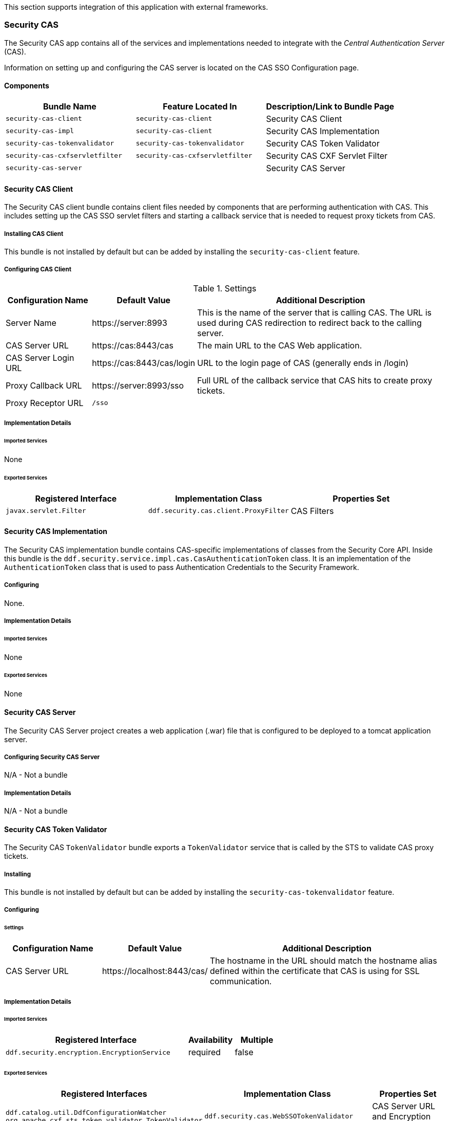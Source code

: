 
This section supports integration of this application with external frameworks.

=== Security CAS

The Security CAS app contains all of the services and implementations needed to integrate with the _Central Authentication Server_ (CAS).

Information on setting up and configuring the CAS server is located on the CAS SSO Configuration page.

==== Components

[cols="3" options="header"]
|===

|Bundle Name
|Feature Located In
|Description/Link to Bundle Page

|`security-cas-client`
|`security-cas-client`
|Security CAS Client

|`security-cas-impl`
|`security-cas-client`
|Security CAS Implementation

|`security-cas-tokenvalidator`
|`security-cas-tokenvalidator`
|Security CAS Token Validator

|`security-cas-cxfservletfilter`
|`security-cas-cxfservletfilter`
|Security CAS CXF Servlet Filter

|`security-cas-server`
| 
|Security CAS Server

|===

==== Security CAS Client

The Security CAS client bundle contains client files needed by components that are performing authentication with CAS.
This includes setting up the CAS SSO servlet filters and starting a callback service that is needed to request proxy tickets from CAS.

===== Installing CAS Client

This bundle is not installed by default but can be added by installing the `security-cas-client` feature.

===== Configuring CAS Client

.Settings
[cols="1,1,3" options="header"]
|===

|Configuration Name
|Default Value
|Additional Description

|Server Name
|\https://server:8993
|This is the name of the server that is calling CAS. The URL is used during CAS redirection to redirect back to the calling server.

|CAS Server URL
|\https://cas:8443/cas
|The main URL to the CAS Web application.

|CAS Server Login URL
|\https://cas:8443/cas/login
|URL to the login page of CAS (generally ends in /login)

|Proxy Callback URL
|\https://server:8993/sso
|Full URL of the callback service that CAS hits to create proxy tickets.

|Proxy Receptor URL
|`/sso`
|
 
|===

===== Implementation Details

====== Imported Services

None

====== Exported Services
[cols="3" options="header"]
|===

|Registered Interface
|Implementation Class
|Properties Set

|`javax.servlet.Filter`
|`ddf.security.cas.client.ProxyFilter`
|CAS Filters

|===

==== Security CAS Implementation

The Security CAS implementation bundle contains CAS-specific implementations of classes from the Security Core API.
Inside this bundle is the `ddf.security.service.impl.cas.CasAuthenticationToken` class.
It is an implementation of the `AuthenticationToken` class that is used to pass Authentication Credentials to the Security Framework.

===== Configuring

None.

===== Implementation Details

====== Imported Services

None

====== Exported Services

None

==== Security CAS Server

The Security CAS Server project creates a web application (.war) file that is configured to be deployed to a tomcat application server.

===== Configuring Security CAS Server

N/A - Not a bundle

===== Implementation Details

N/A - Not a bundle

==== Security CAS Token Validator

The Security CAS `TokenValidator` bundle exports a `TokenValidator` service that is called by the STS to validate CAS proxy tickets.

===== Installing

This bundle is not installed by default but can be added by installing the `security-cas-tokenvalidator` feature.

===== Configuring

====== Settings

[cols="2,2,5" options="header"]
|===

|Configuration Name
|Default Value
|Additional Description

|CAS Server URL
|\https://localhost:8443/cas/
|The hostname in the URL should match the hostname alias defined within the certificate that CAS is using for SSL communication.

|===

===== Implementation Details

====== Imported Services

[cols="4,1,1" options="header"]
|===

|Registered Interface
|Availability
|Multiple

|`ddf.security.encryption.EncryptionService`
|required
|false
|===

====== Exported Services

[cols="4,4,2" options="header"]
|===

|Registered Interfaces
|Implementation Class
|Properties Set

|`ddf.catalog.util.DdfConfigurationWatcher`
`org.apache.cxf.sts.token.validator.TokenValidator`
|`ddf.security.cas.WebSSOTokenValidator`
|CAS Server URL and Encryption Service reference

|===

==== Security CAS CXF Servlet Filter

The Security CAS CXF Servlet Filter bundle binds a list of CAS servlet filters to the CXF servlet.
The servlet filters are defined by by the `security-cas-client` bundle.

===== Installing

This bundle is not installed by default but can be added by installing the `security-cas-cxfservletfilter` feature.

===== Configuring

====== Settings
[cols="1,1,3" options="header"]
|===

|Configuration Name
|Default Value
|Additional Description

|URL Pattern
|/services/catalog/*
|This defines the servlet URL that should be binded to the CAS filter. By default, they will bind to the REST and OpenSearch endpoints. The REST endpoint is called by the SearchUI when accessing individual metadata about a metacard and when accessing the metacard's thumbnail. An example of just securing the OpenSearch endpoint would be the value: `/services/catalog/query`.

|===

[WARNING]
====
Endpoints that are secured by the CXF Servlet Filters will not currently work with federation.
With the default settings, REST and OpenSearch federation to the site with this feature installed will not work.
Federation from this site, however, will work normally.
====

===== Implementation Details

====== Imported Services

[cols="3" options="header"]
|===

|Registered Interface
|Availability
|Multiple

|`javax.servlet.Filter`
|required
|false

|===

====== Exported Services

None (filter is exported inside the code and not via configuration)

=== Security Core

The Security Core app contains all of the necessary components that are used to perform security operations (authentication, authorization, and auditing) required in the framework.

==== Components
[cols="3" options="header"]
|===

|Bundle Name
|Located in Feature
|Description / Link to Bundle Page

|`security-core-api`
|`security-core`
|Security Core API

|`security-core-impl`
|`security-core`
|Security Core Implementation

|`security-core-commons`
|`security-core`
|Security Core Commons

|===

==== Security Core Commons

The Security Core Commons bundle contains helper and utility classes that are used within {branding} to help with performing common security operations.
Most notably, this bundle contains the `ddf.security.common.audit.SecurityLogger` class that performs the security audit logging within {branding}.

===== Configuring

None

===== Implementation Details

====== Imported Services

None

====== Exported Services

None

==== Security Core Implementation

The Security Core Implementation contains the reference implementations for the Security Core API interfaces that come with the {branding} distribution.

===== Configuring

None

===== Install and Uninstall

The Security Core app installs this bundle by default.
It is recommended to use this bundle as it contains the reference implementations for many classes used within the {branding} Security Framework.

===== Implementation Details

====== Imported Services

[cols="3" options="header"]
|===

|Registered Interface
|Availability
|Multiple

|`org.apache.shiro.realm.Realm`
|optional
|true

|===

====== Exported Services
[cols="3" options="header"]
|===

|Registered Interface
|Implementation Class
|Properties Set

|`ddf.security.service.SecurityManager`
|`ddf.security.service.impl.SecurityManagerImpl`
|None

|===

==== Security Encryption

The {branding} Security Encryption application offers an encryption framework and service implementation for other applications to use.
This service is commonly used to encrypt and decrypt default passwords that are located within the metatype and Administration Web Console.

===== Components
[cols="3" options="header"]
|===

|Bundle Name
|Feature Located In
|Description/Link to Bundle Page

|`security-encryption-api`
|`security-encryption`
|Security Encryption API

|`security-encryption-impl`
|`security-encryption`
|Security Encryption Implementation

|`security-encryption-commands`
|`security-encryption`
|Security Encryption Commands

|===

=== Security Encryption API

The Security Encryption API bundle provides the framework for the encryption service.
Applications that use the encryption service should import this bundle and use the interfaces defined within it instead of calling an implementation directly.

==== Installing Security Encryption API

This bundle is installed by default as part of the `security-encryption` feature.
Many applications that come with {branding} depend on this bundle and it should not be uninstalled.

==== Configuring

None

==== Implementation Details

===== Imported Services

None

===== Exported Services

None

==== Security Encryption Commands

The Security Encryption Commands bundle enhances the {branding} system console by allowing administrators and integrators to encrypt and decrypt values directly from the console.
More information and sample commands are available on the Encryption Service page.

===== Installing Security Encryption Commands

This bundle is installed by default by the `security-encryption` feature.
This bundle is tied specifically to the {branding} console and can be uninstalled without causing any issues to other applications.
When uninstalled, however, administrators will not be able to encrypt and decrypt data from the console.

===== Configuring

None

===== Implementation Details

====== Imported Services

None

====== Exported Services

None

==== Security Encryption Implementation

The Security Encryption Implementation bundle contains all of the service implementations for the Encryption Framework and exports those implementations as services to the OSGi service registry.

===== Installing Security Encryption Implementation

This bundle is installed by default as part of the `security-encryption` feature.
Other projects are dependent on the services this bundle exports and it should not be uninstalled unless another security service implementation is being added.

===== Configuring

None

===== Implementation Details

====== Imported Services
None

====== Exported Services

[cols="3" options="header"]
|===

|Registered Interface
|Implementation Class
|Properties Set

|`ddf.security.encryption.EncryptionService`
|`ddf.security.encryption.impl.EncryptionServiceImpl`
|Key

|===

=== Security LDAP

The {branding} LDAP application allows the user to configure either an embedded or a standalone LDAP server.
The provided features contain a default set of schemas and users loaded to help facilitate authentication and authorization testing.

==== Components

[cols="3" options="header"]
|===

|Bundle Name
|Feature Located In
|Description/Link to Bundle Page

|`opendj-embedded-server`
|`opendj-embedded`
|Embedded LDAP Configuration

|===

=== Installing the Embedded LDAP Server

The embedded OpenDJ LDAP server can be installed for testing purposes.

==== Run the Embedded LDAP Instance

. Unzip and install {branding}
. Run the installer at https://localhost:8993/admin
. After the install is complete, click the *Manage* button in the upper right hand corner
. Click the *Play* icon on the Opendj Embedded application tile
. The embedded LDAP is now installed.

==== Configuration
The configuration options are located on the {branding} Admin Console under *Opendj Embedded -> Configuration -> LDAP Server*. It currently contains three configuration options.

The configuration options are located on the standard {branding} configuration web console under the title *LDAP Server*.
It currently contains three configuration options.

[cols="1,7" options="header"]
|===

|Configuration Name
|Description

|LDAP Port
|Sets the port for LDAP (plaintext and startTLS). 0 will disable the port.

|LDAPS Port
|Sets the port for LDAPS. 0 will disable the port.

|Base LDIF File
|Location on the server for a LDIF file.
This file will be loaded into the LDAP and overwrite any existing entries.
This option should be used when updating the default groups/users with a new LDIF file for testing.
The LDIF file being loaded may contain any LDAP entries (schemas, users, groups, etc.).
If the location is left blank, the default base LDIF file will be used that comes with {branding}.

|===

==== Trust Certificates

For LDAPS or startTLS to function correctly, it is important that the LDAP server is configured with a keystore file that trusts the clients it is connecting to and vice versa.
Complete the following procedure to provide your own keystore information for the LDAP. 

. The embedded LDAP server is not recommended for production use as it has hardcoded keystores and truststores with localhost certificates. These cannot be changed unless the embedded server bundle is re-built with new stores.

==== Connect to a Standalone LDAP Server

{branding} instances can connect to an external LDAP server by installing and configuring the `security-sts-ldaplogin` and `security-sts-ldapclaimshandler` features detailed here.

==== Embedded LDAP Configuration

The Embedded LDAP application contains an LDAP server (OpenDJ version 2.6.2) that has a default set of schemas and users loaded to help facilitate authentication and authorization testing.

==== Default Settings

===== Ports
[cols="2" options="header"]
|===

|Protocol
|Default Port

|`LDAP`
|1389

|`LDAPS`
|1636

|`StartTLS`
|1389

|===

===== Users

====== LDAP Users
[cols="1,1,1,3" options="header"]
|===

|Username
|Password
|Groups
|Description

|`testuser1`
|`password1`
|
|General test user for authentication

|`testuser2`
|`password2`
| 
|General test user for authentication

|`nromanova`
|`password1`
|`avengers`
|General test user for authentication

|`lcage`
|`password1`
|`admin`, `avengers`
|General test user for authentication, Admin user for karaf

|`jhowlett`
|`password1`
|`admin`, `avengers`
|General test user for authentication, Admin user for karaf

|`pparker`
|`password1`
|`admin`, `avengers`
|General test user for authentication, Admin user for karaf

|`jdrew`
|`password1`
|`admin`, `avengers`
|General test user for authentication, Admin user for karaf

|`tstark`
|`password1`
|`admin`, `avengers`
|General test user for authentication, Admin user for karaf

|`bbanner`
|`password1`
|`admin`, `avengers`
|General test user for authentication, Admin user for karaf

|`srogers`
|`password1`
|`admin`, `avengers`
|General test user for authentication, Admin user for karaf

|`admin`
|`admin`
|`admin`
|Admin user for karaf

|===

====== LDAP Admin
[cols="5" options="header"]
|===
|Username
|Password
|Groups
|Attributes
|Description

|`admin`
|`secret`
|
|
|Administrative User for LDAP

|===

===== Schemas

The default schemas loaded into the LDAP instance are the same defaults that come with OpenDJ.

[cols="1,7" options="header"]
|===

|Schema File Name
| http://opendj.forgerock.org/doc/admin-guide/index/chap-schema.html[Schema Description]

|`00-core.ldif`
|This file contains a core set of attribute type and objectlass definitions from several standard LDAP documents, including `draft-ietf-boreham-numsubordinates`, `draft-findlay-ldap-groupofentries`, `draft-furuseth-ldap-untypedobject`, `draft-good-ldap-changelog`, `draft-ietf-ldup-subentry`, `draft-wahl-ldap-adminaddr`, RFC 1274, RFC 2079, RFC 2256, RFC 2798, RFC 3045, RFC 3296, RFC 3671, RFC 3672, RFC 4512, RFC 4519, RFC 4523, RFC 4524, RFC 4530, RFC 5020, and X.501.

|`01-pwpolicy.ldif`
|This file contains schema definitions from `draft-behera-ldap-password-policy`, which defines a mechanism for storing password policy information in an LDAP directory server.

|`02-config.ldif`
|This file contains the attribute type and `objectclass` definitions for use with the directory server configuration.

|`03-changelog.ldif`
|This file contains schema definitions from `draft-good-ldap-changelog`, which defines a mechanism for storing information about changes to directory server data.

|`03-rfc2713.ldif`
|This file contains schema definitions from RFC 2713, which defines a mechanism for storing serialized Java objects in the directory server.

|`03-rfc2714.ldif`
|This file contains schema definitions from RFC 2714, which defines a mechanism for storing CORBA objects in the directory server.

|`03-rfc2739.ldif`
|This file contains schema definitions from RFC 2739, which defines a mechanism for storing calendar and vCard objects in the directory server. Note that the definition in RFC 2739 contains a number of errors, and this schema file has been altered from the standard definition in order to fix a number of those problems.

|`03-rfc2926.ldif`
|This file contains schema definitions from RFC 2926, which defines a mechanism for mapping between Service Location Protocol (SLP) advertisements and LDAP.

|`03-rfc3112.ldif`
|This file contains schema definitions from RFC 3112, which defines the authentication password schema.

|`03-rfc3712.ldif`
|This file contains schema definitions from RFC 3712, which defines a mechanism for storing printer information in the directory server.

|`03-uddiv3.ldif`
|This file contains schema definitions from RFC 4403, which defines a mechanism for storing UDDIv3 information in the directory server.

|`04-rfc2307bis.ldif`
|This file contains schema definitions from the `draft-howard-rfc2307bis` specification, used to store naming service information in the directory server.

|`05-rfc4876.ldif`
|This file contains schema definitions from RFC 4876, which defines a schema for storing Directory User Agent (DUA) profiles and preferences in the directory server.

|`05-samba.ldif`
|This file contains schema definitions required when storing Samba user accounts in the directory server.

|`05-solaris.ldif`
|This file contains schema definitions required for Solaris and OpenSolaris LDAP naming services.

|`06-compat.ldif`
|This file contains the attribute type and `objectclass` definitions for use with the directory server configuration.

|===

==== Configuration

===== Start and Stop

The embedded LDAP application installs a feature with the name `ldap-embedded`.
Installing and uninstalling this feature will start and stop the embedded LDAP server.
This will also install a fresh instance of the server each time.
If changes need to persist, stop then start the `embedded-ldap-opendj` bundle (rather than installing/uninstalling the feature).

All settings, configurations, and changes made to the embedded LDAP instances are persisted across {branding} restarts.
If {branding} is stopped while the LDAP feature is installed and started, it will automatically restart with the saved settings on the next {branding} start.

===== Settings

The configuration options are located on the standard {branding} configuration web console under the title LDAP Server.
It currently contains three configuration options.

[cols="2,6" options="header"]
|===

|Configuration Name
|Description

|LDAP Port
|Sets the port for LDAP (`plaintext` and `StartTLS`). 0 will disable the port.

|LDAPS Port
|Sets the port for LDAPS. 0 will disable the port.

|Base LDIF File
|Location on the server for a LDIF file. This file will be loaded into the LDAP and overwrite any existing entries. This option should be used when updating the default groups/users with a new ldif file for testing. The LDIF file being loaded may contain any ldap entries (schemas, users, groups..etc). If the location is left blank, the default base LDIF file will be used that comes with {branding}.

|===

==== Limitations

Current limitations for the embedded LDAP instances include:

* Inability to store the LDAP files/storage outside of the {branding} installation directory. This results in any LDAP data (i.e., LDAP user information) being lost when the `ldap-embedded` feature is uninstalled.
* Cannot be run standalone from {branding}. In order to run `embedded-ldap`, the {branding} must be started.

==== External Links

Location to the default base LDIF file in the {branding} https://github.com/codice/ddf/blob/master/ldap/embedded/ldap-embedded-opendj/src/main/resources/default-users.ldif[source code].

http://opendj.forgerock.org/docs.html[OpenDJ documentation]

==== LDAP Administration

OpenDJ provides a number of tools for LDAP administration. Refer to the http://opendj.forgerock.org/opendj-server/doc/admin-guide/[OpenDJ Admin Guide].

===== Download the Admin Tools

Download http://www.forgerock.org/opendj-archive.html[OpenDJ (Version 2.4.6)] and the included tool suite.

===== Use the Admin Tools

The admin tools are located in `<opendj-installation>/bat` for Windows and `<opendj-installation>/bin` for `*nix`. 
These tools can be used to administer both local and remote LDAP servers by setting the *host* and *port* parameters appropriately.

===== Example Commands for Disabling/Enabling a User's Account

In this example, the user *Bruce Banner (uid=bbanner)* is disabled using the *manage-account* command on Windows.
Run *manage-account --help* for usage instructions.

----
D:\OpenDJ-2.4.6\bat>manage-account set-account-is-disabled -h localhost -p 4444 -O true
-D "cn=admin" -w secret -b "uid=bbanner,ou=users,dc=example,dc=com"
The server is using the following certificate:
    Subject DN:  CN=Win7-1, O=Administration Connector Self-Signed Certificate
    Issuer DN:  CN=Win7-1, O=Administration Connector Self-Signed Certificate
    Validity:  Wed Sep 04 15:36:46 MST 2013 through Fri Sep 04 15:36:46 MST 2015
Do you wish to trust this certificate and continue connecting to the server?
Please enter "yes" or "no":yes
Account Is Disabled:  true
----

====== Verify the Account is Disabled

Notice `Account Is Disabled: true` in the listing.

----
D:\OpenDJ-2.4.6\bat>manage-account get-all -h localhost -p 4444  -D "cn=admin" -w secret
-b "uid=bbanner,ou=users,dc=example,dc=com"
The server is using the following certificate:
    Subject DN:  CN=Win7-1, O=Administration Connector Self-Signed Certificate
    Issuer DN:  CN=Win7-1, O=Administration Connector Self-Signed Certificate
    Validity:  Wed Sep 04 15:36:46 MST 2013 through Fri Sep 04 15:36:46 MST 2015
Do you wish to trust this certificate and continue connecting to the server?
Please enter "yes" or "no":yes
Password Policy DN:  cn=Default Password Policy,cn=Password Policies,cn=config
Account Is Disabled:  true
Account Expiration Time:
Seconds Until Account Expiration:
Password Changed Time:  19700101000000.000Z
Password Expiration Warned Time:
Seconds Until Password Expiration:
Seconds Until Password Expiration Warning:
Authentication Failure Times:
Seconds Until Authentication Failure Unlock:
Remaining Authentication Failure Count:
Last Login Time:
Seconds Until Idle Account Lockout:
Password Is Reset:  false
Seconds Until Password Reset Lockout:
Grace Login Use Times:
Remaining Grace Login Count:  0
Password Changed by Required Time:
Seconds Until Required Change Time:
Password History:
----

====== Enable the Account

----
D:\OpenDJ-2.4.6\bat>manage-account clear-account-is-disabled  -h localhost -p 4444  -D
"cn=admin" -w secret -b "uid=bbanner,ou=users,dc=example,dc=com"
The server is using the following certificate:
    Subject DN:  CN=Win7-1, O=Administration Connector Self-Signed Certificate
    Issuer DN:  CN=Win7-1, O=Administration Connector Self-Signed Certificate
    Validity:  Wed Sep 04 15:36:46 MST 2013 through Fri Sep 04 15:36:46 MST 2015
Do you wish to trust this certificate and continue connecting to the server?
Please enter "yes" or "no":yes
Account Is Disabled:  false
----

====== Verify the Account is Enabled

Notice `Account Is Disabled: false` in the listing.

----
D:\OpenDJ-2.4.6\bat>manage-account get-all -h localhost -p 4444  -D "cn=admin" -w secret
-b "uid=bbanner,ou=users,dc=example,dc=com"
The server is using the following certificate:
    Subject DN:  CN=Win7-1, O=Administration Connector Self-Signed Certificate
    Issuer DN:  CN=Win7-1, O=Administration Connector Self-Signed Certificate
    Validity:  Wed Sep 04 15:36:46 MST 2013 through Fri Sep 04 15:36:46 MST 2015
Do you wish to trust this certificate and continue connecting to the server?
Please enter "yes" or "no":yes
Password Policy DN:  cn=Default Password Policy,cn=Password Policies,cn=config
Account Is Disabled:  false
Account Expiration Time:
Seconds Until Account Expiration:
Password Changed Time:  19700101000000.000Z
Password Expiration Warned Time:
Seconds Until Password Expiration:
Seconds Until Password Expiration Warning:
Authentication Failure Times:
Seconds Until Authentication Failure Unlock:
Remaining Authentication Failure Count:
Last Login Time:
Seconds Until Idle Account Lockout:
Password Is Reset:  false
Seconds Until Password Reset Lockout:
Grace Login Use Times:
Remaining Grace Login Count:  0
Password Changed by Required Time:
Seconds Until Required Change Time:
Password History:
----

=== Security PEP

The {branding} Security Policy Enforcement Point (PEP) application contains bundles and services that enable service and metacard authorization.
These two types of authorization can be installed separately and extended with custom services.

==== Components
[cols="3" options="header"]
|===

|Bundle Name
|Located in Feature
|Description/Link to Bundle Page

|`security-pep-interceptor`
|`security-pep-serviceauthz`
|Security PEP Interceptor

|===

==== Security PEP Interceptor

The Security PEP Interceptor bundle contains the `ddf.security.pep.interceptor.EPAuthorizingInterceptor` class.
This class uses CXF to intercept incoming SOAP messages and enforces service authorization policies by sending the service request to the security framework.

===== Installing Security PEP Interceptor

This bundle is not installed by default but can be added by installing the `security-pep-serviceauthz` feature.

[WARNING]
====
To perform service authorization within a default install of {branding}, this bundle MUST be installed.
====

===== Configuring

None

===== Implementation Details

====== Imported Services

None

====== Exported Services

None

=== Security STS

The Security STS application contains the bundles and services necessary to run and talk to a Security Token Service (STS).
It builds off of the Apache CXF STS code and adds components specific to {branding} functionality. 

==== Components

[cols="1,1,3" options="header"]
|===

|Bundle Name
|Located in Feature
|Description/Link to Bundle Page

|`security-sts-realm`
|`security-sts-realm`
|Security STS Realm

|`security-sts-ldaplogin`
|`security-sts-ldaplogin`
|Security STS LDAP Login

|`security-sts-ldapclaimshandler`
|`security-sts-ldapclaimshandler`
|Security STS LDAP Claims Handler

|`security-sts-server`
|`security-sts-server`
|Security STS Server

|`security-sts-samlvalidator`
|`security-sts-server`
|Contains the default CXF SAML validator, exposes it as a service for the STS.

|`security-sts-x509validator`
|`security-sts-server`
|Contains the default CXF x509 validator, exposes it as a service for the STS.

|===

==== Security STS Client Config

The {branding} Security STS Client Config bundle keeps track and exposes configurations and settings for the CXF STS client.
This client can be used by other services to create their own STS client.
Once a service is registered as a watcher of the configuration, it will be updated whenever the settings change for the sts client.

===== Installing Security STS Client Config

This bundle is installed by default.

===== Configuring

Settings can be found in the Admin Console under *{branding} Security -> Configuration -> Security STS Client*.
[cols="1,2,2" options="header"]
|===

|Configuration Name
|Default Value
|Additional Information

|SAML Assertion Type
|SAML v2.0
|The version of SAML to use. Most services require SAML v2.0. Changing this value from the default could cause services to stop responding.

|SAML Key Size
|256
|The key type to use with SAML. Most services require Bearer. Changing this value from the default could cause services to stop responding.

|Use Key
|true
|Signals whether or not the STS Client should supply a public key to embed as the proof key. Changing this value from the default could cause services to stop responding.

|STS WSDL Address
|\https://localhost:8993/services/SecurityTokenService?wsdl
|The hostname of the remote server should match the certificate that the server is using.

|STS Endpoint Name
|`{http://docs.oasis-open.org/ws-sx/ws-trust/200512/}STS_Port`
|
 
|STS Service Name
|`{http://docs.oasis-open.org/ws-sx/ws-trust/200512/}SecurityTokenService`
|
 
|Signature Properties
|`etc/ws-security/server/signature.properties`
|Path to Signature crypto properties. This path can be part of the classpath, relative to ddf.home, or an absolute path on the system.
 
|Encryption Properties
|`etc/ws-security/server/encryption.properties`
|Path to Encryption crypto properties file. This path can be part of the classpath, relative to ddf.home, or an absolute path on the system.
 
|STS Properties
|`etc/ws-security/server/signature.properties`
|Path to STS crypto properties file. This path can be part of the classpath, relative to ddf.home, or an absolute path on the system.
 
|Claims
|<List of Claims>
|List of claims that should be requested by the STS Client.
 
|===

==== Implementation Details

===== Imported Services

[cols="3" options="header"]
|===

|Registered Interface
|Availability
|Multiple

|`ddf.catalog.DdfConfigurationWatcher`
|required
|true

|`org.osgi.service.cm.ConfigurationAdmin`
|required
|false

|===

===== Exported Services

None

==== External/WS-S STS Support

===== Security STS WSS

This configuration works just like the STS Client Config for the internal STS, but produces standard requests instead of the custom {branding} ones.
It supports two new auth types for the context policy manager, WSSBASIC and WSSPKI.

===== Security STS Address Provider

This allows one to select which STS address will be used (e.g. in SOAP sources) for clients of this service.
Default is off (internal).

==== Security STS LDAP Claims Handler

The {branding} Security STS LDAP Claims Handler bundle adds functionality to the STS server that allows it to retrieve claims from an LDAP server.
It also adds mappings for the LDAP attributes to the STS SAML claims.

[NOTE]
====
All claims handlers are queried for user attributes regardless of realm.
This means that two different users with the same username in different LDAP servers will end up with both of their claims in each of their individual assertions.
====

===== Installing Security STS LDAP Claims Handler

This bundle is not installed by default and can be added by installing the
`security-sts-ldapclaimshandler`
 feature.

===== Configuring

===== Settings

Settings can be found in the Admin Console under *{branding} Security -> Configuration -> Security STS LDAP and Roles Claims Handler*.

[cols="3" options="header"]
|===

|Configuration Name
|Default Value
|Additional Information

|LDAP URL
`|ldap://localhost:1389`
|
 
|LDAP Bind User DN
|`cn=admin`
|
 
|LDAP Bind User Password
|`secret`
|This password value is encrypted by default using the Security Encryption application.

|LDAP Username Attribute
|`uid`
|
 
|LDAP Base User DN
|`ou=users,dc=example,dc=com`
|
 
|LDAP Group ObjectClass
|`groupOfNames`
|`ObjectClass` that defines structure for group membership in LDAP. Usually this is `groupOfNames` or `groupOfUniqueNames`

|LDAP Membership Attribute
|`member`
|Attribute used to designate the user's name as a member of the group in LDAP. Usually this is member or uniqueMember

|LDAP Base Group DN
|`ou=groups,dc=example,dc=com`
|

|User Attribute Map File
|`etc/ws-security/attributeMap.properties`
|Properties file that contains mappings from Claim=LDAP attribute.

|===

===== Implementation Details

====== Imported Services

[cols="3" options="header"]
|===

|Registered Interface
|Availability
|Multiple

|`ddf.security.encryption.EncryptionService`
|optional
|false

|===

====== Exported Services

[cols="3" options="header"]
|===

|Registered Interface
|Implementation Class
|Properties Set

|`org.apache.cxf.sts.claims.ClaimsHandler`
|`ddf.security.sts.claimsHandler.LdapClaimsHandler`
|Properties from the settings

|`org.apache.cxf.sts.claims.claimsHandler`
|`ddf.security.sts.claimsHandler.RoleClaimsHandler`
|Properties from the settings

|===

==== Security STS LDAP Login

The {branding} Security STS LDAP Login bundle enables functionality within the STS that allows it to use an LDAP to perform authentication when passed a `UsernameToken` in a `RequestSecurityToken` SOAP request.

===== Installing Security STS LDAP Claims Handler

This bundle is not installed by default but can be added by installing the `security-sts-ldaplogin` feature.

===== Configuring

Configuration settings can be found in the Admin Console under *{branding} Security -> Configuration -> Security STS LDAP Login*.

[cols="3" options="header"]
|===

|Configuration Name
|Default Value
|Additional Information

|LDAP URL
|`ldaps://localhost:1636`
|
 
|LDAP Bind User DN
|`cn=admin`
|
 
|LDAP Bind User Password
|`secret`
|This password value is encrypted by default using the Security Encryption application.

|LDAP Username Attribute
|`uid`
|
 
|LDAP Base User DN
|`ou=users,dc=example,dc=com`
|
 
|LDAP Base Group DN
|`ou=groups,dc=example,dc=com`
|
 
|SSL Keystore Alias
|`localhost`
|This alias is used when connecting to the LDAP using SSL/TLS (LDAPS) or startTLS.

|===

===== Implementation Details

====== Imported Services

None

====== Exported Services

None

=== Security STS Service

The {branding} Security STS Service performs authentication of a user by delegating the authentication request to an STS. This is different than the services located within the Security PDP application as those ones only perform authorization and not authentication.

===== Installing Security STS Realm

This bundle is installed by default and should not be uninstalled.

===== Configuring

None

===== Implementation Details

====== Imported Services
[cols="3" options="header"]

|===

|Registered Interface
|Availability
|Multiple

|`ddf.security.encryption.EncryptionService`
|optional
|false

|===

====== Exported Services

[cols="3" options="header"]
|===
|Registered Interfaces
|Implementation Class
|Properties Set

|`ddf.catalog.util.DdfConfigurationWatcher`
`org.apache.shiro.realm.Realm`
|`ddf.security.realm.sts.StsRealm`
|None

|===

==== Security STS Server

The {branding} Security STS Server is a bundle that starts up an implementation of the CXF STS.
The STS obtains many of its configurations (Claims Handlers, Token Validators, etc.) from the OSGi service registry as those items are registered as services using the CXF interfaces.
The various services that the STS Server imports are listed in the Implementation Details section of this page.

[NOTE]
====
The WSDL for the STS is located at the `security-sts-server/src/main/resources/META-INF/sts/wsdl/ws-trust-1.4-service.wsdl` within the source code.
====

==== Installing Security STS Server

This bundle is installed by default and is required for {branding} to operate.

==== Configuring

===== Settings

Configuration settings can be found in the web console under *Configuration -> Security STS Server*.

[cols="2,1,5" options="header"]
|===

|Configuration Name
|Default Value
|Additional Information

|SAML Assertion Lifetime
|1800
|
 
|Token Issuer
|`localhost`
|The name of the server issuing tokens. Generally this is the cn or hostname of this machine on the network. 

|Signature Username
|`localhost`
|Alias of the private key in the STS Server's keystore used to sign messages.

|Encryption Username
|`localhost`
|Alias of the private key in the STS Server's keystore used to encrypt messages. 

|===

==== Implementation Details

===== Imported Services
[cols="3" options="header"]
|===

|Registered Interface
|Availability
|Multiple

|`org.apache.cxf.sts.claims.ClaimsHandler`
|optional
|true

|`org.apache.cxf.sts.token.validator.TokenValidator`
|optional
|true

|===

===== Exported Services

None

=== Security PDP

The {branding} Security Policy Decision Point (PDP) module contains services that are able to perform authorization decisions based on configurations and policies.
In the {branding} Security Framework, these components are called realms, and they implement the `org.apache.shiro.realm.Realm` and `org.apache.shiro.authz.Authorizer` interfaces.
Although these components perform decisions on access control, enforcement of this decision is performed by components within the notional PEP application.

==== Components
[cols="3" options="header"]
|===

|Bundle Name
|Located in Feature
|Description/Link to Bundle Page

|`security-pdp-authzrealm`
|`security-pdp-authz`
|Security PDP Java Realm

|===

=== Security PDP AuthZ Realm

The {branding} Security PDP AuthZ Realm exposes a realm service that makes decisions on authorization requests using the attributes stored within the metacard to determine if access should be granted.
This realm can use XACML and will delegate decisions to an external processing engine if internal processing fails.
Decisions are first made based on the "match-all" and "match-one" logic.
Any attributes listed in the "match-all" or "match-one" sections will not be passed to the XACML processing engine and they will be matched internally.
It is recommended to list as many attributes as possible in these sections to avoid going out to the XACML processing engine for performance reasons.
If it is desired that all decisions be passed to the XACML processing engine, remove all of the "match-all" and "match-one" configurations.
The configuration below provides the mapping between user attributes and the attributes being asserted - one map exists for each type of mapping (each map may contain multiple values).

Match-All Mapping:: This mapping is used to guarantee that all values present in the specified metacard attribute exist in the corresponding user attribute.
Match-One Mapping:: This mapping is used to guarantee that at least one of the values present in the specified metacard attribute exists in the corresponding user attribute.

* Match-One Mapping:  This mapping is used to guarantee that at least one of the values present in the specified metacard attribute exists in the corresponding user attribute.

This bundle is not installed by default but can be added by installing the `security-pdp-java` feature.

This bundle is installed by default and can be added by installing the `security-pdp-authz` feature if it was uninstalled previously.

==== Configuring

Settings can be found in the Admin Console (https://localhost:8993/admin) under *{branding} Security -> Configuration -> Security Simple AuthZ Realm*.

[cols="1,1,6" options="header"]
|===

|Configuration Name
|Default Value
|Additional Description

|Match-All Mappings
| 
|These map user attributes to metacard security attributes to be used in "Match All" checking. All the values in the metacard attribute must be present in the user attributes in order to "pass" and allow access. These attribute names are case-sensitive.

|Match-One Mappings
|
|These map user attributes to metacard security attributes to be used in "Match One" checking. At least one of the values from the metacard attribute must be present in the corresponding user attribute to "pass" and allow access. These attribute names are case-sensitive.

|===

===== Implementation Details

====== Imported Services
None

====== Exported Services
[cols="3" options="header"]
|===

|Registered Interfaces
|Implementation Class
|Properties Set

|`org.apache.shiro.realm.Realm` +
`org.apache.shiro.authz.Authorizer`
|`ddf.security.pdp.realm.AuthzRealm`
|None

|===

==== Guest Interceptor

The goal of the `GuestInterceptor` is to allow non-secure clients (SOAP requests without security headers) to access secure service endpoints. 

All requests to secure endpoints must include, as part of the incoming message, a user's credentials in the form of a SAML assertion or a reference to a SAML assertion.
For REST/HTTP requests, either the assertion itself or the session reference (that contains the assertion) is included.
For SOAP requests, the assertion is included in the SOAP header. 

Rather than reject requests without user credentials, the guest interceptor detects the missing credentials and inserts an assertion that represents the "guest" user.
The attributes included in this guest user assertion are configured by the administrator to represent any unknown user on the current network.

===== Installing Guest Interceptor

The `GuestInterceptor` is installed by default with {branding} Security Application.

===== Configuring Guest Interceptor

==== Configuring via the Admin Console

. Navigate to the Admin Console at https://localhost:8993/admin
. Click the {branding} Security application tile
. Click the *Configuration* tab
. Click the *Security STS Guest Claims Handler* configuration
. Click the + next to Attributes to add a new attribute
. Add any addtional attributes that you want every user to have
. Click *Save changes*

Once these configurations have been added, the GuestInterceptor is ready for use.
Both secure and non-secure requests will be accepted by all secure {branding} service endpoints.

=== Security IdP

The Security IdP application provides service provider handling that satisfies the http://docs.oasis-open.org/security/saml/v2.0/saml-profiles-2.0-os.pdf[SAML 2.0 Web SSO profile] in order to support external IdPs (Identity Providers).

==== Components
[cols="3", options="header"]
|===

|Bundle Name
|Located in Feature
|Description

|`security-idp-sp`
|`security-idp`
|IdP Service Provider

|`security-idp-server`
|`security-idp`
|IdP Server

|===

==== Installing Security IdP

These bundles are not installed by default but can be started by installing the `security-idp` feature.

==== Security IdP Service Provider

The IdP client that interacts with the specified Identity Provider.

==== Security IdP Server

An internal Identity Provider solution.

==== Limitations

The internal Identity Provider solution should be used in favor of any external solutions until the IdP Service Provider fully satisfies the SAML 2.0 Web SSO profile.
